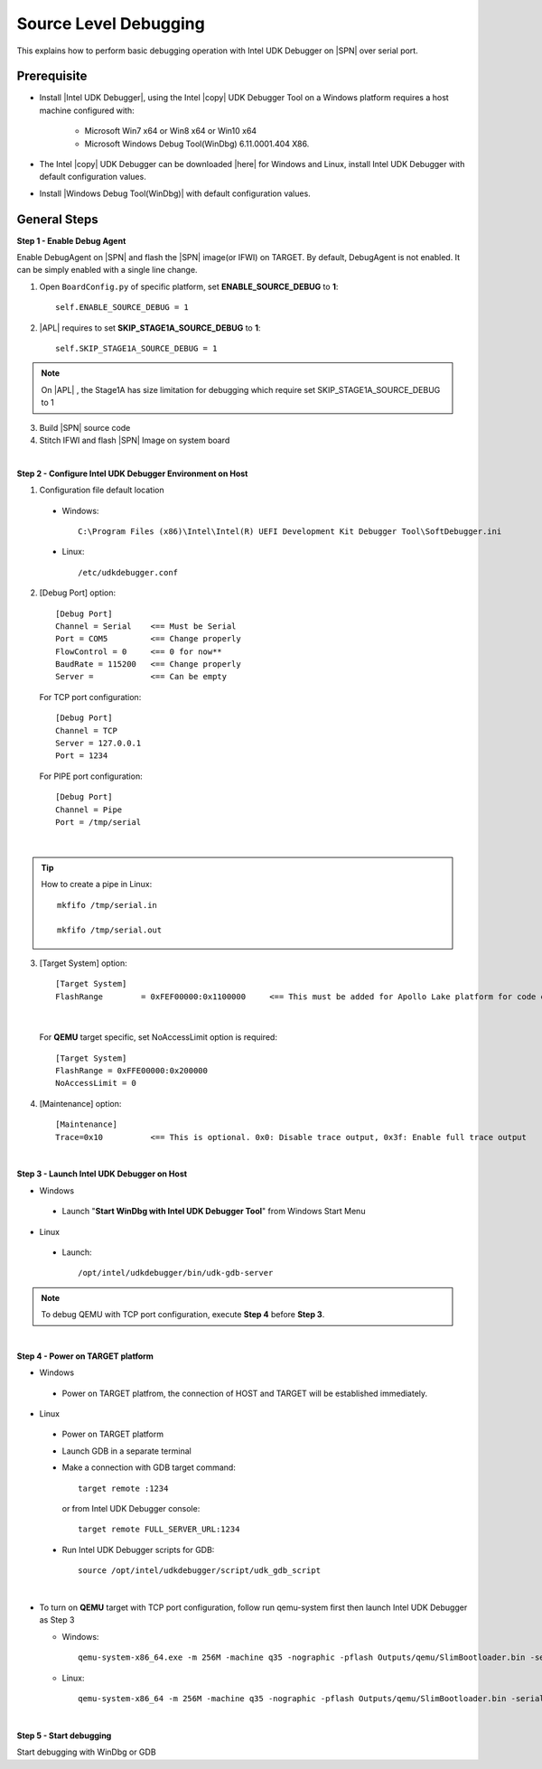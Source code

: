 .. _debug:

Source Level Debugging
----------------------

This explains how to perform basic debugging operation with Intel UDK Debugger on |SPN| over serial port. 


Prerequisite
^^^^^^^^^^^^

* Install |Intel UDK Debugger|, using the Intel |copy| UDK Debugger Tool on a Windows platform requires a host machine configured with: 


    * Microsoft Win7 x64 or Win8 x64 or Win10 x64
    
    * Microsoft Windows Debug Tool(WinDbg) 6.11.0001.404 X86.     
  

.. |Intel UDK Debugger| raw:: html

   <a href="https://firmware.intel.com/develop/intel-uefi-tools-and-utilities/intel-uefi-development-kit-debugger-tool#overlay-context=develop" target="_blank">Intel UDK Debugger</a>

  
* The Intel |copy| UDK Debugger can be downloaded |here| for Windows and Linux, install Intel UDK Debugger with default configuration values.  

.. |here| raw:: html

   <a href="https://firmware.intel.com/develop/intel-uefi-tools-and-utilities/intel-uefi-development-kit-debugger-tool#overlay-context=develop" target="_blank">here</a>  
  
* Install |Windows Debug Tool(WinDbg)| with default configuration values.  

.. |Windows Debug Tool(WinDbg)| raw:: html

   <a href="https://github.com/pyrasis/windowsprojectbook/blob/master/Applications/Debugging%20Tools%20for%20Windows/dbg_x86_6.11.1.404.msi" target="_blank">Windows Debug Tool(WinDbg)</a>  

General Steps
^^^^^^^^^^^^^^

**Step 1 - Enable Debug Agent**

Enable DebugAgent on |SPN| and flash the |SPN| image(or IFWI) on TARGET. By default, DebugAgent is not enabled. It can be simply enabled with a single line change.

1. Open ``BoardConfig.py`` of specific platform, set **ENABLE_SOURCE_DEBUG** to **1**::

    self.ENABLE_SOURCE_DEBUG = 1
  
2. |APL| requires to set **SKIP_STAGE1A_SOURCE_DEBUG** to **1**:: 

    self.SKIP_STAGE1A_SOURCE_DEBUG = 1
    
    
.. note::
    On |APL| , the Stage1A has size limitation for debugging which require set SKIP_STAGE1A_SOURCE_DEBUG to 1
    
  
3. Build |SPN| source code

4. Stitch IFWI and flash |SPN| Image on system board

|

**Step 2 - Configure Intel UDK Debugger Environment on Host**


1. Configuration file default location 

 - Windows:: 
 
    C:\Program Files (x86)\Intel\Intel(R) UEFI Development Kit Debugger Tool\SoftDebugger.ini 
 
 - Linux::
 
    /etc/udkdebugger.conf
    

2. [Debug Port] option::

    [Debug Port]
    Channel = Serial    <== Must be Serial
    Port = COM5         <== Change properly
    FlowControl = 0     <== 0 for now**
    BaudRate = 115200   <== Change properly
    Server =            <== Can be empty


    
  For TCP port configuration::
  
    [Debug Port]
    Channel = TCP
    Server = 127.0.0.1
    Port = 1234


  For PIPE port configuration::
  
    [Debug Port]
    Channel = Pipe
    Port = /tmp/serial

|
.. tip::
    How to create a pipe in Linux::
    
        mkfifo /tmp/serial.in
        
        mkfifo /tmp/serial.out
    
    
    
3. [Target System] option::

    [Target System]
    FlashRange        = 0xFEF00000:0x1100000     <== This must be added for Apollo Lake platform for code execution debugging in CAR
 
|    
    
  For **QEMU** target specific, set NoAccessLimit option is required::
    
    [Target System]
    FlashRange = 0xFFE00000:0x200000
    NoAccessLimit = 0
    

4. [Maintenance] option::

    [Maintenance]
    Trace=0x10          <== This is optional. 0x0: Disable trace output, 0x3f: Enable full trace output

|

**Step 3 - Launch Intel UDK Debugger on Host**

* Windows
 - Launch "**Start WinDbg with Intel UDK Debugger Tool**" from Windows Start Menu


.. image:: /images/start_windbg.jpg
   :alt: Compile completed
   :align: center
   :width: 640px
   :height: 480px





* Linux
 - Launch::

    /opt/intel/udkdebugger/bin/udk-gdb-server


.. note::
  To debug QEMU with TCP port configuration, execute **Step 4** before **Step 3**.

|

**Step 4 - Power on TARGET platform**

* Windows
 - Power on TARGET platfrom, the connection of HOST and TARGET will be established immediately.

* Linux
 - Power on TARGET platform
 - Launch GDB in a separate terminal
 - Make a connection with GDB target command::
    
    target remote :1234     
   
   or from Intel UDK Debugger console::
   
    target remote FULL_SERVER_URL:1234
  
  
 - Run Intel UDK Debugger scripts for GDB::

    source /opt/intel/udkdebugger/script/udk_gdb_script
    
|

* To turn on **QEMU** target with TCP port configuration, follow run qemu-system first then launch Intel UDK Debugger as Step 3

  * Windows::
  
      qemu-system-x86_64.exe -m 256M -machine q35 -nographic -pflash Outputs/qemu/SlimBootloader.bin -serial tcp:127.0.0.1:1234,server

  * Linux::
  
      qemu-system-x86_64 -m 256M -machine q35 -nographic -pflash Outputs/qemu/SlimBootloader.bin -serial tcp:127.0.0.1:1234,server


|

**Step 5 - Start debugging**

Start debugging with WinDbg or GDB
